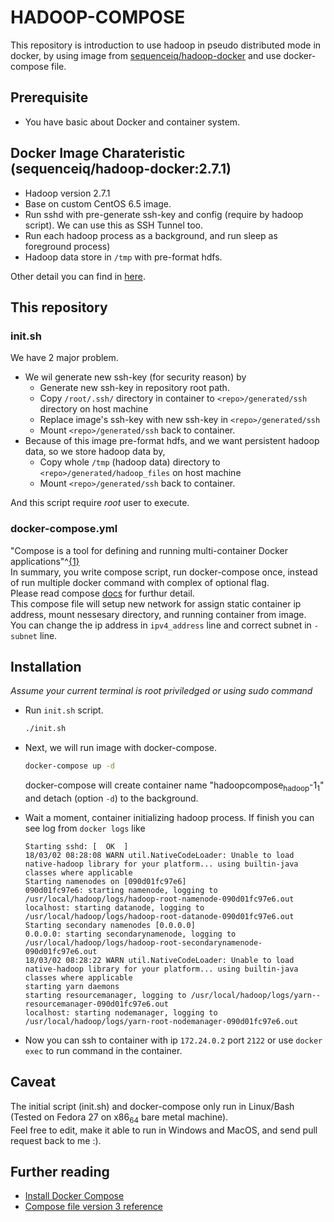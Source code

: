 #+OPTIONS: \n:t

* HADOOP-COMPOSE
This repository is introduction to use hadoop in pseudo distributed mode in docker, by using image from [[https://hub.docker.com/r/sequenceiq/hadoop-docker/][sequenceiq/hadoop-docker]] and use docker-compose file.
** Prerequisite
- You have basic about Docker and container system.

** Docker Image Charateristic (sequenceiq/hadoop-docker:2.7.1) 
- Hadoop version 2.7.1
- Base on custom CentOS 6.5 image.
- Run sshd with pre-generate ssh-key and config (require by hadoop script). We can use this as SSH Tunnel too.
- Run each hadoop process as a background, and run sleep as foreground process)
- Hadoop data store in =/tmp= with pre-format hdfs.
Other detail you can find in [[https://github.com/sequenceiq/hadoop-docker][here]].

** This repository
*** init.sh
We have 2 major problem.
- We wil generate new ssh-key (for security reason) by 
  - Generate new ssh-key in repository root path.
  - Copy =/root/.ssh/= directory in container to =<repo>/generated/ssh= directory on host machine
  - Replace image's ssh-key with new ssh-key in =<repo>/generated/ssh= 
  - Mount =<repo>/generated/ssh= back to container.
- Because of this image pre-format hdfs, and we want persistent hadoop data, so we store hadoop data by,
  - Copy whole =/tmp= (hadoop data) directory to =<repo>/generated/hadoop_files= on host machine 
  - Mount =<repo>/generated/ssh= back to container.
And this script require /root/ user to execute.
*** docker-compose.yml
"Compose is a tool for defining and running multi-container Docker applications"^[[https://docs.docker.com/compose/overview/][{1}]]
In summary, you write compose script, run docker-compose once, instead of run multiple docker command with complex of optional flag.
Please read compose [[https://docs.docker.com/compose/overview/][docs]] for furthur detail.
This compose file will setup new network for assign static container ip address, mount nessesary directory, and running container from image.
You can change the ip address in =ipv4_address= line and correct subnet in =- subnet= line.

** Installation
/Assume your current terminal is root priviledged or using sudo command/
- Run =init.sh= script.
  #+BEGIN_SRC bash
  ./init.sh
  #+END_SRC

- Next, we will run image with docker-compose.
  #+BEGIN_SRC bash
  docker-compose up -d
  #+END_SRC
  docker-compose will create container name "hadoopcompose_hadoop-1_1" and detach (option =-d=) to the background.

- Wait a moment, container initializing hadoop process. If finish you can see log from =docker logs= like
  #+BEGIN_SRC
  Starting sshd: [  OK  ]
  18/03/02 08:28:08 WARN util.NativeCodeLoader: Unable to load native-hadoop library for your platform... using builtin-java classes where applicable
  Starting namenodes on [090d01fc97e6]
  090d01fc97e6: starting namenode, logging to /usr/local/hadoop/logs/hadoop-root-namenode-090d01fc97e6.out
  localhost: starting datanode, logging to /usr/local/hadoop/logs/hadoop-root-datanode-090d01fc97e6.out
  Starting secondary namenodes [0.0.0.0]
  0.0.0.0: starting secondarynamenode, logging to /usr/local/hadoop/logs/hadoop-root-secondarynamenode-090d01fc97e6.out
  18/03/02 08:28:22 WARN util.NativeCodeLoader: Unable to load native-hadoop library for your platform... using builtin-java classes where applicable
  starting yarn daemons
  starting resourcemanager, logging to /usr/local/hadoop/logs/yarn--resourcemanager-090d01fc97e6.out
  localhost: starting nodemanager, logging to /usr/local/hadoop/logs/yarn-root-nodemanager-090d01fc97e6.out
  #+END_SRC

- Now you can ssh to container with ip =172.24.0.2= port =2122= or use =docker exec= to run command in the container.

** Caveat
The initial script (init.sh) and docker-compose only run in Linux/Bash (Tested on Fedora 27 on x86_64 bare metal machine).
Feel free to edit, make it able to run in Windows and MacOS, and send pull request back to me :).

** Further reading
- [[https://docs.docker.com/compose/install/][Install Docker Compose]]
- [[https://docs.docker.com/compose/compose-file/][Compose file version 3 reference]] 


